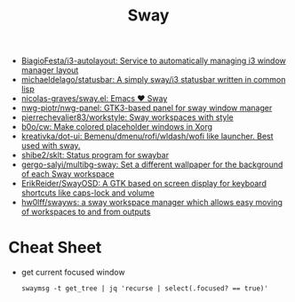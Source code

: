 :PROPERTIES:
:ID:       8afd4edc-73cf-421d-a51c-48f03a12a9ef
:END:
#+title: Sway

- [[https://github.com/BiagioFesta/i3-autolayout][BiagioFesta/i3-autolayout: Service to automatically managing i3 window manager layout]]
- [[https://github.com/michaeldelago/statusbar][michaeldelago/statusbar: A simply sway/i3 statusbar written in common lisp]]
- [[https://github.com/nicolas-graves/sway.el][nicolas-graves/sway.el: Emacs ❤️ Sway]]
- [[https://github.com/nwg-piotr/nwg-panel][nwg-piotr/nwg-panel: GTK3-based panel for sway window manager]]
- [[https://github.com/pierrechevalier83/workstyle][pierrechevalier83/workstyle: Sway workspaces with style]]
- [[https://github.com/b0o/cw][b0o/cw: Make colored placeholder windows in Xorg]]
- [[https://github.com/kreativka/dot-ui][kreativka/dot-ui: Bemenu/dmenu/rofi/wldash/wofi like launcher. Best used with sway.]]
- [[https://github.com/shibe2/sklt][shibe2/sklt: Status program for swaybar]]
- [[https://github.com/gergo-salyi/multibg-sway][gergo-salyi/multibg-sway: Set a different wallpaper for the background of each Sway workspace]]
- [[https://github.com/ErikReider/SwayOSD][ErikReider/SwayOSD: A GTK based on screen display for keyboard shortcuts like caps-lock and volume]]
- [[https://github.com/hw0lff/swayws][hw0lff/swayws: a sway workspace manager which allows easy moving of workspaces to and from outputs]]

* Cheat Sheet

- get current focused window
  : swaymsg -t get_tree | jq 'recurse | select(.focused? == true)'

